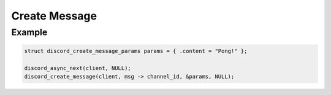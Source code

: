 ..
  Most of our documentation is generated from our source code comments,
    please head to github.com/Cogmasters/concord if you want to contribute!

  The following files contains the documentation used to generate this page: 
  - discord.h (for public datatypes)
  - discord-internal.h (for private datatypes)
  - specs/discord/ (for generated datatypes)

==============
Create Message
==============

.. doxygenfunction:: discord_create_message
.. doxygenstruct:: discord_create_message_params

Example
-------

.. code:: c
   
   struct discord_create_message_params params = { .content = "Pong!" };
      
   discord_async_next(client, NULL);
   discord_create_message(client, msg -> channel_id, &params, NULL);
